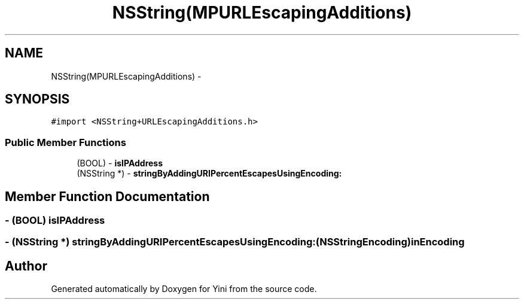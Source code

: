 .TH "NSString(MPURLEscapingAdditions)" 3 "Thu Aug 9 2012" "Version 1.0" "Yini" \" -*- nroff -*-
.ad l
.nh
.SH NAME
NSString(MPURLEscapingAdditions) \- 
.SH SYNOPSIS
.br
.PP
.PP
\fC#import <NSString+URLEscapingAdditions\&.h>\fP
.SS "Public Member Functions"

.in +1c
.ti -1c
.RI "(BOOL) - \fBisIPAddress\fP"
.br
.ti -1c
.RI "(NSString *) - \fBstringByAddingURIPercentEscapesUsingEncoding:\fP"
.br
.in -1c
.SH "Member Function Documentation"
.PP 
.SS "- (BOOL) isIPAddress "

.SS "- (NSString *) stringByAddingURIPercentEscapesUsingEncoding: (NSStringEncoding)inEncoding"


.SH "Author"
.PP 
Generated automatically by Doxygen for Yini from the source code\&.
